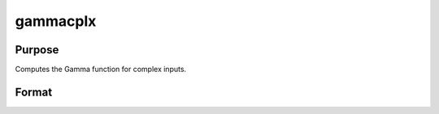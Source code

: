 
gammacplx
==============================================

Purpose
----------------

Computes the Gamma function for complex inputs.

Format
----------------
.. function:: gammacplx(z)

    :param z: NxK matrix;  z may be complex.
    :type z: TODO

    :returns: f (*TODO*), NxK matrix;  f may be complex.


